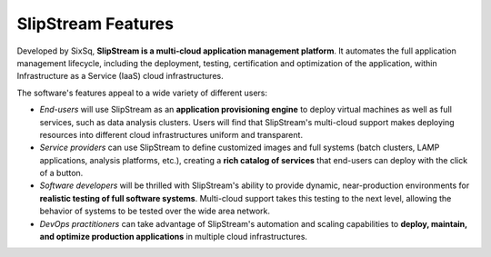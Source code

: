 SlipStream Features
===================

Developed by SixSq, **SlipStream is a multi-cloud application management
platform**. It automates the full application management lifecycle,
including the deployment, testing, certification and optimization of the
application, within Infrastructure as a Service (IaaS) cloud
infrastructures.

The software's features appeal to a wide variety of different users:

-  *End-users* will use SlipStream as an **application provisioning
   engine** to deploy virtual machines as well as full services, such as
   data analysis clusters. Users will find that SlipStream's multi-cloud
   support makes deploying resources into different cloud
   infrastructures uniform and transparent.

-  *Service providers* can use SlipStream to define customized images
   and full systems (batch clusters, LAMP applications, analysis
   platforms, etc.), creating a **rich catalog of services** that
   end-users can deploy with the click of a button.

-  *Software developers* will be thrilled with SlipStream's ability to
   provide dynamic, near-production environments for **realistic testing
   of full software systems**. Multi-cloud support takes this testing to
   the next level, allowing the behavior of systems to be tested over
   the wide area network.

-  *DevOps practitioners* can take advantage of SlipStream's automation
   and scaling capabilities to **deploy, maintain, and optimize
   production applications** in multiple cloud infrastructures.
